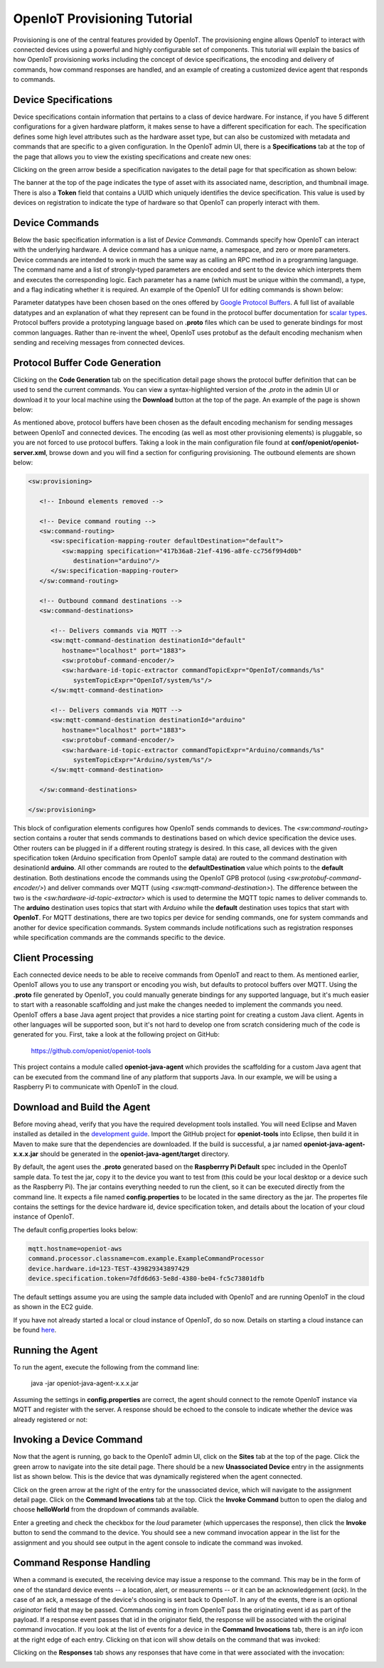 ===============================
OpenIoT Provisioning Tutorial
===============================
Provisioning is one of the central features provided by OpenIoT. The provisioning engine allows
OpenIoT to interact with connected devices using a powerful and highly configurable set of
components. This tutorial will explain the basics of how OpenIoT provisioning works including
the concept of device specifications, the encoding and delivery of commands, how command responses
are handled, and an example of creating a customized device agent that responds to commands.

---------------------
Device Specifications
---------------------
Device specifications contain information that pertains to a class of device hardware. For 
instance, if you have 5 different configurations for a given hardware platform, it makes sense to
have a different specification for each. The specification defines some high level attributes such
as the hardware asset type, but can also be customized with metadata and commands that are specific
to a given configuration. In the OpenIoT admin UI, there is a **Specifications** tab at the top
of the page that allows you to view the existing specifications and create new ones:

.. image:: /_static/images/tutorials/provisioning/specifications.png
   :width: 100%
   :alt: Specifications List
   :align: left

Clicking on the green arrow beside a specification navigates to the detail page for that specification
as shown below:

.. image:: /_static/images/tutorials/provisioning/specification-detail.png
   :width: 100%
   :alt: Specifications List
   :align: left
   
The banner at the top of the page indicates the type of asset with its associated name, description, 
and thumbnail image. There is also a **Token** field that contains a UUID which uniquely identifies
the device specification. This value is used by devices on registration to indicate the type of 
hardware so that OpenIoT can properly interact with them.

---------------
Device Commands
---------------
Below the basic specification information is a list of *Device Commands*. Commands specify how OpenIoT
can interact with the underlying hardware. A device command has a unique name, a namespace, and zero
or more parameters. Device commands are intended to work in much the same way as calling
an RPC method in a programming language. The command name and a list of strongly-typed parameters are encoded and 
sent to the device which interprets them and executes the corresponding logic. Each parameter has a name
(which must be unique within the command), a type, and a flag indicating whether it is required. An example
of the OpenIoT UI for editing commands is shown below:

.. image:: /_static/images/tutorials/provisioning/command-parameters.png
   :width: 100%
   :alt: Editing a Device Command
   :align: left

Parameter datatypes have been chosen based on the ones offered by `Google Protocol Buffers 
<https://developers.google.com/protocol-buffers/>`_. A full list of available datatypes and an
explanation of what they represent can be found in the protocol buffer documentation for 
`scalar types <https://developers.google.com/protocol-buffers/docs/proto#scalar>`_.
Protocol buffers provide a prototyping language based on **.proto** files which can be used to generate
bindings for most common languages. Rather than re-invent the wheel, OpenIoT uses protobuf as
the default encoding mechanism when sending and receiving messages from connected devices. 

-------------------------------
Protocol Buffer Code Generation
-------------------------------
Clicking on the **Code Generation** tab on the specification detail page shows the protocol 
buffer definition that can be used to send the current commands. You can view a syntax-highlighted
version of the *.proto* in the admin UI or download it to your local machine using the **Download**
button at the top of the page. An example of the page is shown below:

.. image:: /_static/images/tutorials/provisioning/protobuf-code-generation.png
   :width: 100%
   :alt: Google Protocol Buffers Code Generation
   :align: left

As mentioned above, protocol buffers have been chosen as the default encoding mechanism for sending
messages between OpenIoT and connected devices. The encoding (as well as most other provisioning
elements) is pluggable, so you are not forced to use protocol buffers. Taking a look in the main
configuration file found at **conf/openiot/openiot-server.xml**, browse down
and you will find a section for configuring provisioning. The outbound elements are shown below:

.. code-block:: xml

   <sw:provisioning>
   
      <!-- Inbound elements removed -->
               
      <!-- Device command routing -->
      <sw:command-routing>
         <sw:specification-mapping-router defaultDestination="default">
            <sw:mapping specification="417b36a8-21ef-4196-a8fe-cc756f994d0b"
               destination="arduino"/>
         </sw:specification-mapping-router>
      </sw:command-routing>
         
      <!-- Outbound command destinations -->
      <sw:command-destinations>

         <!-- Delivers commands via MQTT -->
         <sw:mqtt-command-destination destinationId="default"
            hostname="localhost" port="1883">
            <sw:protobuf-command-encoder/>
            <sw:hardware-id-topic-extractor commandTopicExpr="OpenIoT/commands/%s"
               systemTopicExpr="OpenIoT/system/%s"/>
         </sw:mqtt-command-destination>

         <!-- Delivers commands via MQTT -->
         <sw:mqtt-command-destination destinationId="arduino"
            hostname="localhost" port="1883">
            <sw:protobuf-command-encoder/>
            <sw:hardware-id-topic-extractor commandTopicExpr="Arduino/commands/%s"
               systemTopicExpr="Arduino/system/%s"/>
         </sw:mqtt-command-destination>

      </sw:command-destinations>

   </sw:provisioning>

This block of configuration elements configures how OpenIoT sends commands to devices.
The *<sw:command-routing>* section contains a router that sends commands to destinations
based on which device specification the device uses. Other routers can be plugged in if 
a different routing strategy is desired. In this case, all devices with the given
specification token (Arduino specification from OpenIoT sample data) are routed to
the command destination with desinationId **arduino**. All other commands are routed to
the **defaultDestination** value which points to the **default** destination. Both destinations
encode the commands using the OpenIoT GPB protocol (using *<sw:protobuf-command-encoder/>*)
and deliver commands over MQTT (using *<sw:mqtt-command-destination>*). The difference
between the two is the *<sw:hardware-id-topic-extractor>* which is used to determine the 
MQTT topic names to deliver commands to. The **arduino** destination uses topics that
start with *Arduino* while the **default** destination uses topics that start with **OpenIoT**.
For MQTT destinations, there are two topics per device for sending commands, one for system
commands and another for device specification commands. System commands include notifications
such as registration responses while specification commands are the commands specific to the
device.

-----------------
Client Processing
-----------------
Each connected device needs to be able to receive commands from OpenIoT and react to them. As mentioned
earlier, OpenIoT allows you to use any transport or encoding you wish, but defaults to protocol buffers
over MQTT. Using the **.proto** file generated by OpenIoT, you could manually generate bindings for any
supported language, but it's much easier to start with a reasonable scaffolding and just make the changes
needed to implement the commands you need. OpenIoT offers a base Java agent project that provides a nice
starting point for creating a custom Java client. Agents in other languages will be supported soon, but
it's not hard to develop one from scratch considering much of the code is generated for you. First, take
a look at the following project on GitHub:

	https://github.com/openiot/openiot-tools
	
This project contains a module called **openiot-java-agent** which provides the scaffolding for a custom
Java agent that can be executed from the command line of any platform that supports Java. In our example, we
will be using a Raspberry Pi to communicate with OpenIoT in the cloud.

----------------------------
Download and Build the Agent
----------------------------
Before moving ahead, verify that you have the required development tools installed. You will need Eclipse 
and Maven installed as detailed in the `development guide <../development.html>`_. Import the GitHub 
project for **openiot-tools** into Eclipse, then build it in Maven to make sure that the dependencies
are downloaded. If the build is successful, a jar named **openiot-java-agent-x.x.x.jar** should be
generated in the **openiot-java-agent/target** directory.

By default, the agent uses the **.proto** generated based on the **Raspberrry Pi Default** spec 
included in the OpenIoT sample data. To test the jar,  copy it to the device you want to test from
(this could be your local desktop or a device such as the Raspberry Pi). The jar 
contains everything needed to run the client, so it can be executed directly
from the command line. It expects a file named **config.properties** to be located in the same directory
as the jar. The propertes file contains the settings for the device hardware id, device specification token,
and details about the location of your cloud instance of OpenIoT.

The default config.properties looks below:

.. code-block:: properties

	mqtt.hostname=openiot-aws
	command.processor.classname=com.example.ExampleCommandProcessor
	device.hardware.id=123-TEST-439829343897429
	device.specification.token=7dfd6d63-5e8d-4380-be04-fc5c73801dfb

The default settings assume you are using the sample data included with OpenIoT and are running OpenIoT
in the cloud as shown in the EC2 guide.

If you have not already started a local or cloud instance of OpenIoT, do so now. Details on starting a
cloud instance can be found `here <../cloud/amazon_ec2.html>`_.

-----------------
Running the Agent
-----------------
To run the agent, execute the following from the command line:

	java -jar openiot-java-agent-x.x.x.jar
	
Assuming the settings in **config.properties** are correct, the agent should connect to the remote
OpenIoT instance via MQTT and register with the server. A response should be echoed to the console
to indicate whether the device was already registered or not:

.. image:: /_static/images/tutorials/provisioning/agent-startup.png
   :width: 70%
   :alt: OpenIoT Agent Startup
   :align: center
   
-------------------------
Invoking a Device Command
-------------------------
Now that the agent is running, go back to the OpenIoT admin UI, click on the **Sites** tab at the top
of the page. Click the green arrow to navigate into the site detail page. There should be a new 
**Unassociated Device** entry in the assignments list as shown below. This is the device that was dynamically registered
when the agent connected.

.. image:: /_static/images/tutorials/provisioning/device-registered.png
   :width: 100%
   :alt: Device Registered
   :align: left

Click on the green arrow at the right of the entry for the unassociated device, which will navigate to the
assignment detail page. Click on the **Command Invocations** tab at the top. Click the **Invoke Command**
button to open the dialog and choose **helloWorld** from the dropdown of commands available.

.. image:: /_static/images/tutorials/provisioning/invoke-command.png
   :width: 100%
   :alt: Invoke a Command
   :align: left

Enter a greeting and check the checkbox for the *loud* parameter (which uppercases the response), then click
the **Invoke** button to send the command to the device. You should see a new command invocation appear in
the list for the assignment and you should see output in the agent console to indicate the command was invoked.

-------------------------
Command Response Handling
-------------------------
When a command is executed, the receiving device may issue a response to the command. This may be in the
form of one of the standard device events -- a location, alert, or measurements -- or it can be an
acknowledgement (*ack*). In the case of an ack, a message of the device's choosing is sent back to OpenIoT.
In any of the events, there is an optional *originator* field that may be passed. Commands coming in 
from OpenIoT pass the originating event id as part of the payload. If a response event passes that id in
the originator field, the response will be associated with the original command invocation. If you look
at the list of events for a device in the **Command Invocations** tab, there is an *info* icon at the 
right edge of each entry. Clicking on that icon will show details on the command that was invoked:

.. image:: /_static/images/tutorials/provisioning/invocation-details.png
   :width: 100%
   :alt: Invocation Details
   :align: left

Clicking on the **Responses** tab shows any responses that have come in that were associated with the
invocation:

.. image:: /_static/images/tutorials/provisioning/responses.png
   :width: 100%
   :alt: Invocation Responses
   :align: left


